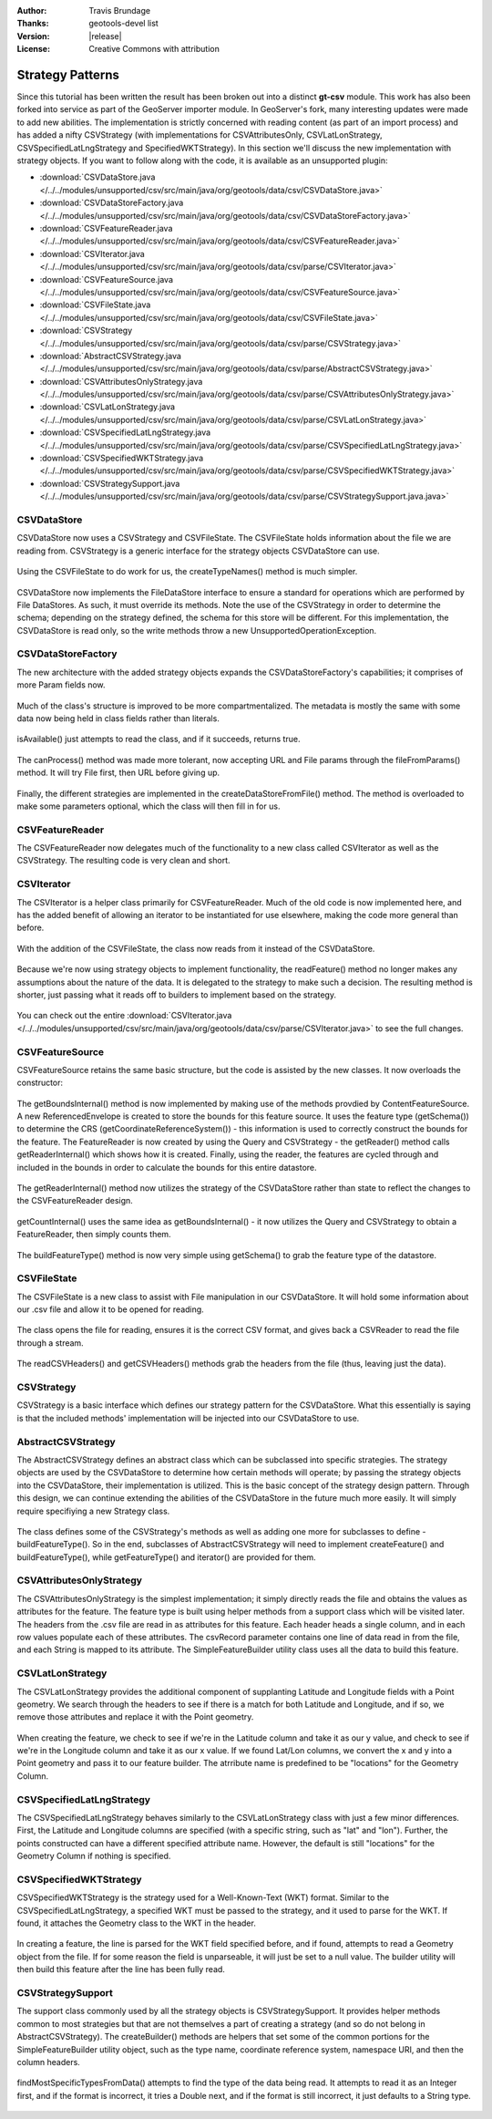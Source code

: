 :Author: Travis Brundage
:Thanks: geotools-devel list
:Version: |release|
:License: Creative Commons with attribution

Strategy Patterns
-----------------

Since this tutorial has been written the result has been broken out into a distinct **gt-csv** module. This work has also been forked into service as part of the GeoServer importer module. In GeoServer's fork, many interesting updates were made to add new abilities. The implementation is strictly concerned with reading content (as part of an import process) and has added a nifty CSVStrategy (with implementations for CSVAttributesOnly, CSVLatLonStrategy, CSVSpecifiedLatLngStrategy and SpecifiedWKTStrategy). In this section we'll discuss the new implementation with strategy objects. If you want to follow along with the code, it is available as an unsupported plugin:

* :download:`CSVDataStore.java </../../modules/unsupported/csv/src/main/java/org/geotools/data/csv/CSVDataStore.java>`
* :download:`CSVDataStoreFactory.java </../../modules/unsupported/csv/src/main/java/org/geotools/data/csv/CSVDataStoreFactory.java>`
* :download:`CSVFeatureReader.java </../../modules/unsupported/csv/src/main/java/org/geotools/data/csv/CSVFeatureReader.java>`
* :download:`CSVIterator.java </../../modules/unsupported/csv/src/main/java/org/geotools/data/csv/parse/CSVIterator.java>`
* :download:`CSVFeatureSource.java </../../modules/unsupported/csv/src/main/java/org/geotools/data/csv/CSVFeatureSource.java>`
* :download:`CSVFileState.java </../../modules/unsupported/csv/src/main/java/org/geotools/data/csv/CSVFileState.java>`
* :download:`CSVStrategy </../../modules/unsupported/csv/src/main/java/org/geotools/data/csv/parse/CSVStrategy.java>`
* :download:`AbstractCSVStrategy.java </../../modules/unsupported/csv/src/main/java/org/geotools/data/csv/parse/AbstractCSVStrategy.java>`
* :download:`CSVAttributesOnlyStrategy.java </../../modules/unsupported/csv/src/main/java/org/geotools/data/csv/parse/CSVAttributesOnlyStrategy.java>`
* :download:`CSVLatLonStrategy.java </../../modules/unsupported/csv/src/main/java/org/geotools/data/csv/parse/CSVLatLonStrategy.java>`
* :download:`CSVSpecifiedLatLngStrategy.java </../../modules/unsupported/csv/src/main/java/org/geotools/data/csv/parse/CSVSpecifiedLatLngStrategy.java>`
* :download:`CSVSpecifiedWKTStrategy.java </../../modules/unsupported/csv/src/main/java/org/geotools/data/csv/parse/CSVSpecifiedWKTStrategy.java>`
* :download:`CSVStrategySupport.java </../../modules/unsupported/csv/src/main/java/org/geotools/data/csv/parse/CSVStrategySupport.java.java>`

CSVDataStore
^^^^^^^^^^^^

CSVDataStore now uses a CSVStrategy and CSVFileState. The CSVFileState holds information about the file we are reading from. CSVStrategy is a generic interface for the strategy objects CSVDataStore can use.

   .. literalinclude:: /../../modules/unsupported/csv/src/main/java/org/geotools/data/csv/CSVDataStore.java
      :language: java
      :start-after: import org.opengis.filter.Filter;
      :end-before: public Name getTypeName() {

Using the CSVFileState to do work for us, the createTypeNames() method is much simpler.

   .. literalinclude:: /../../modules/unsupported/csv/src/main/java/org/geotools/data/csv/CSVDataStore.java
      :language: java
      :prepend: public Name getTypeName() {
      :start-after: public Name getTypeName() {
      :end-before: return Collections.singletonList(getTypeName());
      :append: return Collections.singletonList(getTypeName());
      :append: }

CSVDataStore now implements the FileDataStore interface to ensure a standard for operations which are performed by File DataStores. As such, it must override its methods. Note the use of the CSVStrategy in order to determine the schema; depending on the strategy defined, the schema for this store will be different. For this implementation, the CSVDataStore is read only, so the write methods throw a new UnsupportedOperationException.

   .. literalinclude:: /../../modules/unsupported/csv/src/main/java/org/geotools/data/csv/CSVDataStore.java
      :language: java
      :prepend: public SimpleFeatureType getSchema() throws IOException {
      :start-after: public SimpleFeatureType getSchema() throws IOException {
      :end-before: public CSVStrategy getCSVStrategy() {

CSVDataStoreFactory
^^^^^^^^^^^^^^^^^^^

The new architecture with the added strategy objects expands the CSVDataStoreFactory's capabilities; it comprises of more Param fields now.

   .. literalinclude:: /../../modules/unsupported/csv/src/main/java/org/geotools/data/csv/CSVDataStoreFactory.java
      :language: java
      :start-after: import org.geotools.util.KVP;
      :end-before: @Override

Much of the class's structure is improved to be more compartmentalized. The metadata is mostly the same with some data now being held in class fields rather than literals.

   .. literalinclude:: /../../modules/unsupported/csv/src/main/java/org/geotools/data/csv/CSVDataStoreFactory.java
      :language: java
      :start-after: @Override
      :end-before: private boolean canProcessExtension(String filename) {

isAvailable() just attempts to read the class, and if it succeeds, returns true.

   .. literalinclude:: /../../modules/unsupported/csv/src/main/java/org/geotools/data/csv/CSVDataStoreFactory.java
      :language: java
      :prepend: @Override
      :prepend: public boolean isAvailable() {
      :start-after: public boolean isAvailable() {
      :end-before: @Override

The canProcess() method was made more tolerant, now accepting URL and File params through the fileFromParams() method. It will try File first, then URL before giving up.

   .. literalinclude:: /../../modules/unsupported/csv/src/main/java/org/geotools/data/csv/CSVDataStoreFactory.java
      :language: java
      :prepend: private boolean canProcessExtension(String filename) {
      :start-after: private boolean canProcessExtension(String filename) {
      :end-before: return false;
      :append: return false;
      :append: }

Finally, the different strategies are implemented in the createDataStoreFromFile() method. The method is overloaded to make some parameters optional, which the class will then fill in for us.

   .. literalinclude:: /../../modules/unsupported/csv/src/main/java/org/geotools/data/csv/CSVDataStoreFactory.java
      :language: java
      :prepend: public FileDataStore createDataStoreFromFile(File file) throws IOException {
      :start-after: public FileDataStore createDataStoreFromFile(File file) throws IOException {
      :end-before: return createDataStoreFromFile(file);
      :append: return createDataStoreFromFile(file);
      :append: }

CSVFeatureReader
^^^^^^^^^^^^^^^^

The CSVFeatureReader now delegates much of the functionality to a new class called CSVIterator as well as the CSVStrategy. The resulting code is very clean and short.

   .. literalinclude:: /../../modules/unsupported/csv/src/main/java/org/geotools/data/csv/CSVFeatureReader.java
      :language: java
      :start-after: import org.opengis.feature.simple.SimpleFeatureType;
      :end-before: return iterator.hasNext();
      :append: return iterator.hasNext();
      :append: }
      :append: }

CSVIterator
^^^^^^^^^^^

The CSVIterator is a helper class primarily for CSVFeatureReader. Much of the old code is now implemented here, and has the added benefit of allowing an iterator to be instantiated for use elsewhere, making the code more general than before.

   .. literalinclude:: /../../modules/unsupported/csv/src/main/java/org/geotools/data/csv/parse/CSVIterator.java
      :language: java
      :start-after: import com.csvreader.CsvReader;
      :end-before: csvReader.close();
      :append: csvReader.close();
      :append: }
      :append: }

With the addition of the CSVFileState, the class now reads from it instead of the CSVDataStore.

   .. literalinclude:: /../../modules/unsupported/csv/src/main/java/org/geotools/data/csv/parse/CSVIterator.java
      :language: java
      :start-after: import com.csvreader.CsvReader;
      :end-before: private SimpleFeature buildFeature(String[] csvRecord) {

Because we're now using strategy objects to implement functionality, the readFeature() method no longer makes any assumptions about the nature of the data. It is delegated to the strategy to make such a decision. The resulting method is shorter, just passing what it reads off to builders to implement based on the strategy.

   .. literalinclude:: /../../modules/unsupported/csv/src/main/java/org/geotools/data/csv/parse/CSVIterator.java
      :language: java
      :prepend: private SimpleFeature readFeature() throws IOException {
      :start-after: private SimpleFeature readFeature() throws IOException {
      :end-before: @Override

You can check out the entire :download:`CSVIterator.java </../../modules/unsupported/csv/src/main/java/org/geotools/data/csv/parse/CSVIterator.java>` to see the full changes.

CSVFeatureSource
^^^^^^^^^^^^^^^^

CSVFeatureSource retains the same basic structure, but the code is assisted by the new classes. It now overloads the constructor:

   .. literalinclude:: /../../modules/unsupported/csv/src/main/java/org/geotools/data/csv/CSVFeatureSource.java
      :language: java
      :start-after: import org.opengis.feature.simple.SimpleFeatureType;
      :end-before: public CSVDataStore getDataStore() {

The getBoundsInternal() method is now implemented by making use of the methods provdied by ContentFeatureSource. A new ReferencedEnvelope is created to store the bounds for this feature source. It uses the feature type (getSchema()) to determine the CRS (getCoordinateReferenceSystem()) - this information is used to correctly construct the bounds for the feature. The FeatureReader is now created by using the Query and CSVStrategy - the getReader() method calls getReaderInternal() which shows how it is created. Finally, using the reader, the features are cycled through and included in the bounds in order to calculate the bounds for this entire datastore.

   .. literalinclude:: /../../modules/unsupported/csv/src/main/java/org/geotools/data/csv/CSVFeatureSource.java
      :language: java
      :prepend: protected ReferencedEnvelope getBoundsInternal(Query query) throws IOException {
      :start-after: protected ReferencedEnvelope getBoundsInternal(Query query) throws IOException {
      :end-before: protected int getCountInternal(Query query) throws IOException {

The getReaderInternal() method now utilizes the strategy of the CSVDataStore rather than state to reflect the changes to the CSVFeatureReader design.

   .. literalinclude:: /../../modules/unsupported/csv/src/main/java/org/geotools/data/csv/CSVFeatureSource.java
      :language: java
      :prepend: protected FeatureReader<SimpleFeatureType, SimpleFeature> getReaderInternal(Query query)
      :start-after: protected FeatureReader<SimpleFeatureType, SimpleFeature> getReaderInternal(Query query)
      :end-before: protected SimpleFeatureType buildFeatureType() throws IOException {

getCountInternal() uses the same idea as getBoundsInternal() - it now utilizes the Query and CSVStrategy to obtain a FeatureReader, then simply counts them.

   .. literalinclude:: /../../modules/unsupported/csv/src/main/java/org/geotools/data/csv/CSVFeatureSource.java
      :language: java
      :prepend: protected int getCountInternal(Query query) throws IOException {
      :start-after: protected int getCountInternal(Query query) throws IOException {
      :end-before: protected FeatureReader<SimpleFeatureType, SimpleFeature> getReaderInternal(Query query)

The buildFeatureType() method is now very simple using getSchema() to grab the feature type of the datastore.

   .. literalinclude:: /../../modules/unsupported/csv/src/main/java/org/geotools/data/csv/CSVFeatureSource.java
      :language: java
      :prepend: protected SimpleFeatureType buildFeatureType() throws IOException {
      :start-after: protected SimpleFeatureType buildFeatureType() throws IOException {
      :end-before: }
      :append: }

CSVFileState
^^^^^^^^^^^^

The CSVFileState is a new class to assist with File manipulation in our CSVDataStore. It will hold some information about our .csv file and allow it to be opened for reading.

   .. literalinclude:: /../../modules/unsupported/csv/src/main/java/org/geotools/data/csv/CSVFileState.java
      :language: java
      :start-after: import com.csvreader.CsvReader;
      :end-before: public CsvReader openCSVReader() throws IOException {

The class opens the file for reading, ensures it is the correct CSV format, and gives back a CSVReader to read the file through a stream.

   .. literalinclude:: /../../modules/unsupported/csv/src/main/java/org/geotools/data/csv/CSVFileState.java
      :language: java
      :prepend: public CsvReader openCSVReader() throws IOException {
      :start-after: public CsvReader openCSVReader() throws IOException {
      :end-before: return csvReader;
      :append: return csvReader;
      :append: }

The readCSVHeaders() and getCSVHeaders() methods grab the headers from the file (thus, leaving just the data).

   .. literalinclude:: /../../modules/unsupported/csv/src/main/java/org/geotools/data/csv/CSVFileState.java
      :language: java
      :prepend: public String[] getCSVHeaders() {
      :start-after: public String[] getCSVHeaders() {

CSVStrategy
^^^^^^^^^^^

CSVStrategy is a basic interface which defines our strategy pattern for the CSVDataStore. What this essentially is saying is that the included methods' implementation will be injected into our CSVDataStore to use.

   .. literalinclude:: /../../modules/unsupported/csv/src/main/java/org/geotools/data/csv/parse/CSVStrategy.java
      :language: java
      :start-after: import org.opengis.feature.simple.SimpleFeatureType;

AbstractCSVStrategy
^^^^^^^^^^^^^^^^^^^

The AbstractCSVStrategy defines an abstract class which can be subclassed into specific strategies. The strategy objects are used by the CSVDataStore to determine how certain methods will operate; by passing the strategy objects into the CSVDataStore, their implementation is utilized. This is the basic concept of the strategy design pattern. Through this design, we can continue extending the abilities of the CSVDataStore in the future much more easily. It will simply require specifiying a new Strategy class.

   .. literalinclude:: /../../modules/unsupported/csv/src/main/java/org/geotools/data/csv/parse/AbstractCSVStrategy.java
      :language: java
      :prepend: import org.opengis.feature.simple.SimpleFeatureType;
      :start-after: import org.opengis.feature.simple.SimpleFeatureType;
      :end-before: protected abstract SimpleFeatureType buildFeatureType();

The class defines some of the CSVStrategy's methods as well as adding one more for subclasses to define - buildFeatureType(). So in the end, subclasses of AbstractCSVStrategy will need to implement createFeature() and buildFeatureType(), while getFeatureType() and iterator() are provided for them.

   .. literalinclude:: /../../modules/unsupported/csv/src/main/java/org/geotools/data/csv/parse/AbstractCSVStrategy.java
      :language: java
      :prepend: protected abstract SimpleFeatureType buildFeatureType();
      :start-after: protected abstract SimpleFeatureType buildFeatureType();

CSVAttributesOnlyStrategy
^^^^^^^^^^^^^^^^^^^^^^^^

The CSVAttributesOnlyStrategy is the simplest implementation; it simply directly reads the file and obtains the values as attributes for the feature. The feature type is built using helper methods from a support class which will be visited later. The headers from the .csv file are read in as attributes for this feature. Each header heads a single column, and in each row values populate each of these attributes. The csvRecord parameter contains one line of data read in from the file, and each String is mapped to its attribute. The SimpleFeatureBuilder utility class uses all the data to build this feature. 

   .. literalinclude:: /../../modules/unsupported/csv/src/main/java/org/geotools/data/csv/parse/CSVAttributesOnlyStrategy.java
      :language: java
      :start-after: import org.opengis.feature.simple.SimpleFeatureType;

CSVLatLonStrategy
^^^^^^^^^^^^^^^^^

The CSVLatLonStrategy provides the additional component of supplanting Latitude and Longitude fields with a Point geometry. We search through the headers to see if there is a match for both Latitude and Longitude, and if so, we remove those attributes and replace it with the Point geometry.

   .. literalinclude:: /../../modules/unsupported/csv/src/main/java/org/geotools/data/csv/parse/CSVLatLonStrategy.java
      :language: java
      :start-after: import com.vividsolutions.jts.geom.Point;
      :end-before: @Override

When creating the feature, we check to see if we're in the Latitude column and take it as our y value, and check to see if we're in the Longitude column and take it as our x value. If we found Lat/Lon columns, we convert the x and y into a Point geometry and pass it to our feature builder. The atrribute name is predefined to be "locations" for the Geometry Column.

   .. literalinclude:: /../../modules/unsupported/csv/src/main/java/org/geotools/data/csv/parse/CSVLatLonStrategy.java
      :language: java
      :prepend: @Override
      :start-after: @Override

CSVSpecifiedLatLngStrategy
^^^^^^^^^^^^^^^^^^^^^^^^^^

The CSVSpecifiedLatLngStrategy behaves similarly to the CSVLatLonStrategy class with just a few minor differences. First, the Latitude and Longitude columns are specified (with a specific string, such as "lat" and "lon"). Further, the points constructed can have a different specified attribute name. However, the default is still "locations" for the Geometry Column if nothing is specified.

   .. literalinclude:: /../../modules/unsupported/csv/src/main/java/org/geotools/data/csv/parse/CSVSpecifiedLatLngStrategy.java
      :language: java
      :start-after: import com.vividsolutions.jts.geom.Point;


CSVSpecifiedWKTStrategy
^^^^^^^^^^^^^^^^^^^^^^^

CSVSpecifiedWKTStrategy is the strategy used for a Well-Known-Text (WKT) format. Similar to the CSVSpecifiedLatLngStrategy, a specified WKT must be passed to the strategy, and it used to parse for the WKT. If found, it attaches the Geometry class to the WKT in the header.

   .. literalinclude:: /../../modules/unsupported/csv/src/main/java/org/geotools/data/csv/parse/CSVSpecifiedWKTStrategy.java
      :language: java
      :start-after: import com.vividsolutions.jts.io.WKTReader;
      :end-before: return builder.buildFeatureType();
      :append: return builder.buildFeatureType();
      :append: }

In creating a feature, the line is parsed for the WKT field specified before, and if found, attempts to read a Geometry object from the file. If for some reason the field is unparseable, it will just be set to a null value. The builder utility will then build this feature after the line has been fully read.

   .. literalinclude:: /../../modules/unsupported/csv/src/main/java/org/geotools/data/csv/parse/CSVSpecifiedWKTStrategy.java
      :language: java
      :prepend: @Override
      :prepend: public SimpleFeature createFeature(String recordId, String[] csvRecord) {
      :start-after: public SimpleFeature createFeature(String recordId, String[] csvRecord) {


CSVStrategySupport
^^^^^^^^^^^^^^^^^^

The support class commonly used by all the strategy objects is CSVStrategySupport. It provides helper methods common to most strategies but that are not themselves a part of creating a strategy (and so do not belong in AbstractCSVStrategy). The createBuilder() methods are helpers that set some of the common portions for the SimpleFeatureBuilder utility object, such as the type name, coordinate reference system, namespace URI, and then the column headers.

   .. literalinclude:: /../../modules/unsupported/csv/src/main/java/org/geotools/data/csv/parse/CSVStrategySupport.java
      :language: java
      :start-after: import com.csvreader.CsvReader;
      :end-before: public static Map<String, Class<?>> findMostSpecificTypesFromData(CsvReader csvReader,

findMostSpecificTypesFromData() attempts to find the type of the data being read. It attempts to read it as an Integer first, and if the format is incorrect, it tries a Double next, and if the format is still incorrect, it just defaults to a String type.

   .. literalinclude:: /../../modules/unsupported/csv/src/main/java/org/geotools/data/csv/parse/CSVStrategySupport.java
      :language: java
      :prepend: public static Map<String, Class<?>> findMostSpecificTypesFromData(CsvReader csvReader,
      :start-after: public static Map<String, Class<?>> findMostSpecificTypesFromData(CsvReader csvReader,